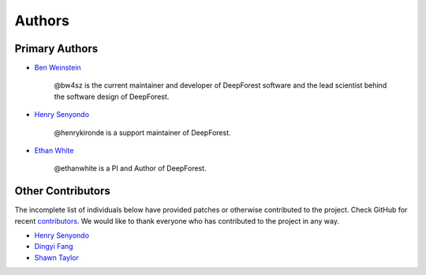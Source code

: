 =======
Authors
=======

Primary Authors
===============

* `Ben Weinstein <https://github.com/bw4sz>`_

    @bw4sz is the current maintainer and developer of DeepForest software
    and the lead scientist behind the software design of DeepForest.

* `Henry Senyondo <https://github.com/henrykironde>`_

    @henrykironde is a support maintainer of DeepForest.

* `Ethan White <https://github.com/ethanwhite>`_

    @ethanwhite is a PI and Author of DeepForest.

Other Contributors
==================

The incomplete list of individuals below have provided patches or otherwise
contributed to the project.
Check GitHub for recent `contributors <https://github.com/weecology/DeepForest/graphs/contributors>`_.
We would like to thank everyone who has contributed to the project in any way.

* `Henry Senyondo <https://github.com/henrykironde>`_

* `Dingyi Fang <https://github.com/dingyif>`_

* `Shawn Taylor <https://github.com/sdtaylor>`_
